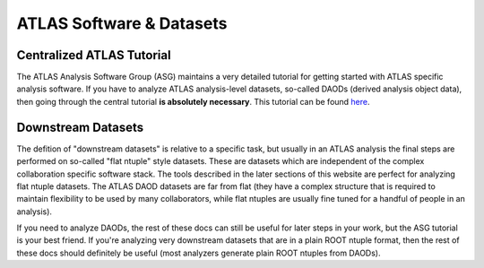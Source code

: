 ATLAS Software & Datasets
=========================

Centralized ATLAS Tutorial
--------------------------

The ATLAS Analysis Software Group (ASG) maintains a very detailed
tutorial for getting started with ATLAS specific analysis software. If
you have to analyze ATLAS analysis-level datasets, so-called DAODs
(derived analysis object data), then going through the central
tutorial **is absolutely necessary**. This tutorial can be found `here
<https://atlassoftwaredocs.web.cern.ch/ABtutorial/>`_.

Downstream Datasets
-------------------

The defition of "downstream datasets" is relative to a specific task,
but usually in an ATLAS analysis the final steps are performed on
so-called "flat ntuple" style datasets. These are datasets which are
independent of the complex collaboration specific software stack. The
tools described in the later sections of this website are perfect for
analyzing flat ntuple datasets. The ATLAS DAOD datasets are far from
flat (they have a complex structure that is required to maintain
flexibility to be used by many collaborators, while flat ntuples are
usually fine tuned for a handful of people in an analysis).

If you need to analyze DAODs, the rest of these docs can still be
useful for later steps in your work, but the ASG tutorial is your best
friend. If you're analyzing very downstream datasets that are in a
plain ROOT ntuple format, then the rest of these docs should
definitely be useful (most analyzers generate plain ROOT ntuples from
DAODs).
